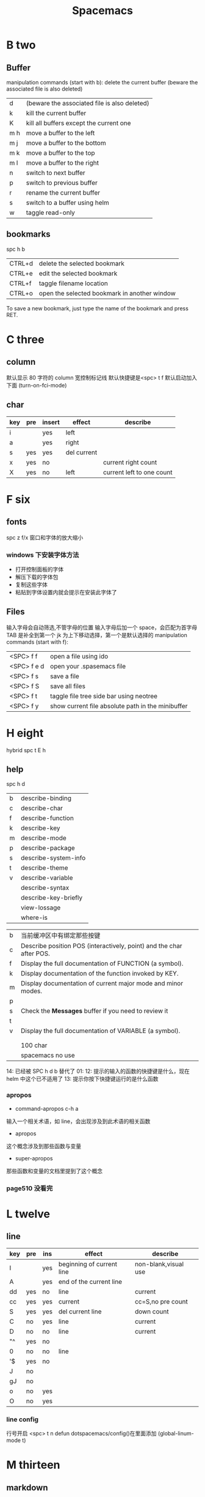 #+TITLE: Spacemacs

* B two
** Buffer
manipulation commands (start with b):
delete the current buffer (beware the associated file is also deleted) 
| d   | (beware the associated file is also deleted) |
| k   | kill the current buffer                      |
| K   | kill all buffers except the current one      |
| m h | move a buffer to the left                    |
| m j | move a buffer to the bottom                  |
| m k | move a buffer to the top                     |
| m l | move a buffer to the right                   |
| n   | switch to next buffer                        |
| p   | switch to previous buffer                    |
| r   | rename the current buffer                    |
| s   | switch to a buffer using helm                |
| w   | taggle read-only                             |

** bookmarks
spc h b
| CTRL+d | delete the selected bookmark                 |
| CTRL+e | edit the selected bookmark                   |
| CTRL+f | taggle filename location                     |
| CTRL+o | open the selected bookmark in another window |
To save a new bookmark, just type the name of the bookmark and press RET.

* C three
** column 
默认显示 80 字符的 column 宽控制标记线
默认快捷键是<spc> t f
默认启动加入下面 (turn-on-fci-mode)

** char
|-----+-----+--------+-------------+---------------------------|
| key | pre | insert | effect      | describe                  |
|-----+-----+--------+-------------+---------------------------|
| i   |     | yes    | left        |                           |
| a   |     | yes    | right       |                           |
| s   | yes | yes    | del current |                           |
| x   | yes | no     |             | current right count       |
| X   | yes | no     | left        | current left to one count |
|-----+-----+--------+-------------+---------------------------|

* F six
** fonts 
spc z  f/x 窗口和字体的放大缩小
*** windows 下安装字体方法
- 打开控制面板的字体
- 解压下载的字体包
- 复制这些字体
- 粘贴到字体设置内就会提示在安装此字体了
** Files
输入字母会自动筛选,不管字母的位置
输入字母后加一个 space，会匹配为首字母
TAB 是补全到第一个
jk 为上下移动选择，第一个是默认选择的
manipulation commands (start with f):
| <SPC> f f   | open a file using ido                             |
| <SPC> f e d | open your .spasemacs file                         |
| <SPC> f s   | save a file                                       |
| <SPC> f S   | save all files                                    |
| <SPC> f t   | taggle file tree side bar using neotree           |
| <SPC> f y   | show current file absolute path in the minibuffer |

* H eight
 hybrid spc t E h
** help
spc h d
| b | describe-binding     |
| c | describe-char        |
| f | describe-function    |
| k | describe-key         |
| m | describe-mode        |
| p | describe-package     |
| s | describe-system-info |
| t | describe-theme       |
| v | describe-variable    |
|   | describe-syntax      |
|   | describe-key-briefly |
|   | view-lossage         |
|   | where-is             |

|---+----------------------------------------------------------------------|
| b | 当前缓冲区中有绑定那些按键                                           |
| c | Describe position POS (interactively, point) and the char after POS. |
| f | Display the full documentation of FUNCTION (a symbol).               |
| k | Display documentation of the function invoked by KEY.                |
| m | Display documentation of current major mode and minor modes.         |
| p |                                                                      |
| s | Check the *Messages* buffer if you need to review it                 |
| t |                                                                      |
| v | Display the full documentation of VARIABLE (a symbol).               |
|   |                                                                      |
|   |                                                                      |
|   | 100 char                                                             |
|   | spacemacs no use                                                     |
14: 已经被 SPC h d b 替代了
01: 
12: 提示的输入的函数的快捷键是什么，现在 helm 中这个已不适用了
13: 提示你按下快捷键运行的是什么函数
*** apropos
- command-apropos c-h a
输入一个相关术语，如 line，会出现涉及到此术语的相关函数
- apropos
这个概念涉及到那些函数与变量
- super-apropos
那些函数和变量的文档里提到了这个概念
*** page510 没看完 
* L twelve
** line
|-----+-----+-----+---------------------------+----------------------|
| key | pre | ins | effect                    | describe             |
|-----+-----+-----+---------------------------+----------------------|
| I   |     | yes | beginning of current line | non-blank,visual use |
| A   |     | yes | end of the current line   |                      |
| dd  | yes | no  | line                      | current              |
| cc  | yes | yes | current                   | cc=S,no pre  count   |
| S   | yes | yes | del current line          | down count           |
| C   | no  | yes | line                      | current              |
| D   | no  | no  | line                      | current              |
| "^  | yes | no  |                           |                      |
| 0   | no  | no  | line                      |                      |
| '$  | yes | no  |                           |                      |
| J   | no  |     |                           |                      |
| gJ  | no  |     |                           |                      |
| o   | no  | yes |                           |                      |
| O   | no  | yes |                           |                      |
|-----+-----+-----+---------------------------+----------------------|
*** line config 
行号开启 <spc> t n
defun dotspacemacs/config()在里面添加 (global-linum-mode t)

* M thirteen
** markdown 
gh-md-revert-buffers 就是
generate a preview of the markdown content of a buffer.

gh-md-render-region= 当前区域输出
* N fourteen
** NeoTree file tree
可用翻页命令 c-d and c-u
~SPC f t~ or ~SPC p t~
number =0= ~SPC 0~
| Key Binding  | Description                                      |
|--------------+--------------------------------------------------|
| ~h~          | collapse expanded directory or go to parent node |
| ~H~          | previous sibling                                 |
| ~j~          | next file or directory                           |
| ~J~          | next expanded directory on level down            |
| ~k~          | previous file or directory                       |
|--------------+--------------------------------------------------|
| ~K~          | parent directory, when reaching the root         |
|              | change it to parent directory                    |
|--------------+--------------------------------------------------|
| ~l~ or ~RET~ | expand directory                                 |
| ~L~          | next sibling                                     |
| ~R~          | make a directory the root directory              |

Opening files with NeoTree

| Key Binding      | Description                               |
|------------------+-------------------------------------------|
| ~l~ or ~RET~     | open file in last active window           |
| ~# l~ or ~# RET~ | open file in window number =#=            |
| ~¦~              | open file in an vertically split window   |
| ~-~              | open file in an horizontally split window |

Other NeoTree key bindings
| Key Binding | Description                     |
|-------------+---------------------------------|
| ~TAB~       | toggle stretching of the buffer |
| ~c~         | create a node                   |
| ~d~         | delete a node                   |
| ~g~         | refresh                         |
| ~s~         | toggle showing of hidden files  |
| ~q~ or ~fd~ | hide =NeoTree= buffer           |
| ~r~         | rename a node                   |

NeoTree mode-line
The mode-line has the following format =[x/y] d (D:a, F:b)= where:
  - =x= is the index of the current selected file or directory
  - =y= the total number of items (file and directory) in the current directory
  - =d= the name of the current directory
  - =a= the number of directories in the current directory
  - =b= the number of files in the current directory

* P sixteen
** paragraph
}	移至下一个段落（paragraph）首。
{	移至上一个段落（paragraph）首。paragraph（段落）是以空白行为区格。
** percent per cent
%	这是匹配{}，[]，() 用的，例如光标在{ 上只要按%，就会跑到相匹配的} 上。
* S nineteen 
** Scroll
| key | pre | insert | object | effect      | describe |
| gg  | yes | no     |        | move scroll |          |
| G   | yes | no     |        | move scroll |          |
屏幕顶行和底行有参数选项控制的，现在默认好像为 6
| H | 	移至屏幕顶行第一个非空白字元 | scroll non move | org 中为行首 |
| M | 	移至屏幕中间第一个非空白字元 | scroll non move | org 中不能用 |
| L | 	移至屏幕底行第一个非空白字元 | scroll non move | org 中为行尾 |
1) 光标移动，屏幕不动
   M 当前行到前屏幕的中间
   H 参数默认为 6，距离屏幕顶的行数，小于 6 不行，要大于 6 才行
   L 参数默认为 6，距离屏幕底的行数，小于 6 不行，要大于 6 才行枯
2) 当前光标与当前行一齐移动
   zt 当前行移动屏幕顶端
   zz 当前行到当前屏幕的中间，也可说是当前行在屏幕中居中
   zb 当前行移动到屏幕底端
3) 光标不动，屏幕移动
   c-f 向下翻一页，光标不动 c-b 向上翻一页，光标不动
   c-d 向下翻半页，光标不动 c-u 向上翻半页，光标不动

** sentence
)	移至下一个句子（sentence）首。
(	移至上一个句子（sentence）首。
sentence（句子）是以 . ! ? 为区格。

* U
** undo and redo
undo-tree-vap 
spc a u c-x u
| 1 | u   | undo-tree-undo | normal| vim   |
| 2 | c-r | undo-tree-redo | normal| vim   |
| 3 | c-_ | undo-tree-undo | normal| emacs |
| 4 | a-_ | undo-tree-redo | normal| emacs |
* V
** visual
- v Characterwise visual mode
- V Linewise visual mode
- c-v 矩形模式
- 通用
  d 删除选中的区域                                   
  y 复制
  c 删除当前选中的字符，后面不动
  o and O  在高亮块中交换光标位置 
  gv 重新选中最近一次可视化时选过的文本                           
  r 选一个就替一个，选多个就用你输入的替换成多个
* W 
** word
| key | pre | insert | effect           | describe               |
| b   | yes | no     | last first       |                        |
| w   | yes | no     | next first       |                        |
| W   |     |        | 同上             | 区别忽略一些符号       |
| b   |     |        | 移至前一个字字首 |                        |
| B   |     |        | 同上             | 区别忽略一些标点符号。 |
| e   | 	  |        | 移至后一个字字尾 |                        |
| E   |     |        | 同上             | 区别忽略一些符号       |
| ge  | yes | no     | current          |                        |
| k   | yes | no     | current word end |                        |
** window 
spc-tab 与最近一个缓冲区来回切换
| s   | split a window horizontally                                          |
| v   | split a window vertically                                            |
| c   | close a window                                                       |
| d   | taggle window dedication (dedicated window cannot be used by a mode) |
| H   | move window to the left                                              |
| J   | move window to the bottom                                            |
| K   | move window to the top                                               |
| L   | move window to the right                                             |
| m   | maximize/minimize a window                                           |
| M   | maximize/minimize a window, when maximized the buffer is centered    |
| p m | open messages buffer in a popup window                               |
| p p | close the current sticky popup window                                |
| r   | rotate windows clockwise                                             |
| R   | rotate windows counter-clockwise                                     |
| u   | undo window layout (used to effectively undo a close window)         |
| U   | redo window layout                                                   |
| w   | cycle and focus between windows                                      |
